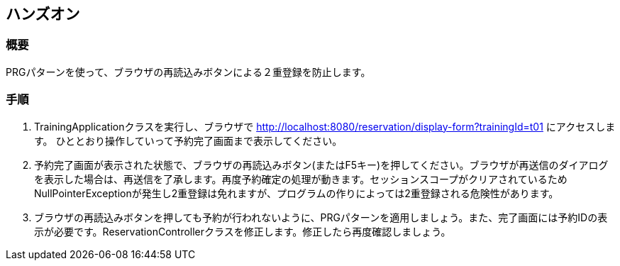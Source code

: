== ハンズオン
=== 概要
PRGパターンを使って、ブラウザの再読込みボタンによる２重登録を防止します。

=== 手順
. TrainingApplicationクラスを実行し、ブラウザで http://localhost:8080/reservation/display-form?trainingId=t01 にアクセスします。 ひととおり操作していって予約完了画面まで表示してください。

. 予約完了画面が表示された状態で、ブラウザの再読込みボタン(またはF5キー)を押してください。ブラウザが再送信のダイアログを表示した場合は、再送信を了承します。再度予約確定の処理が動きます。セッションスコープがクリアされているためNullPointerExceptionが発生し2重登録は免れますが、プログラムの作りによっては2重登録される危険性があります。

. ブラウザの再読込みボタンを押しても予約が行われないように、PRGパターンを適用しましょう。また、完了画面には予約IDの表示が必要です。ReservationControllerクラスを修正します。修正したら再度確認しましょう。

